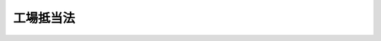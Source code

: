 .. _M38HO054:

==========
工場抵当法
==========

.. raw:: html
    
    
    <b>工場抵当法<br>
    （明治三十八年三月十三日法律第五十四号）</b><br><br><div align="right">最終改正：平成二二年一二月三日法律第六五号</div><br><p>
    </p><div class="item"><b><a name="1000000000000000000000000000000000000000000000000100000000000000000000000000000">第一条</a>
    </b>
    <a name="1000000000000000000000000000000000000000000000000100000000001000000000000000000"></a>
    　本法ニ於テ工場ト称スルハ営業ノ為物品ノ製造若ハ加工又ハ印刷若ハ撮影ノ目的ニ使用スル場所ヲ謂フ
    </div>
    <div class="item"><b><a name="1000000000000000000000000000000000000000000000000100000000002000000000000000000">○２</a>
    </b>
    営業ノ為電気若ハ瓦斯ノ供給又ハ電気通信役務ノ提供ノ目的ニ使用スル場所ハ之ヲ工場ト看做ス営業ノ為<a href="/cgi-bin/idxrefer.cgi?H_FILE=%8f%ba%93%f1%8c%dc%96%40%88%ea%8e%4f%93%f1&amp;REF_NAME=%95%fa%91%97%96%40&amp;ANCHOR_F=&amp;ANCHOR_T=" target="inyo">放送法</a>
    （昭和二十五年法律第百三十二号）ニ謂フ基幹放送又ハ一般放送（有線電気通信設備ヲ用ヒテテレビジョン放送ヲ行フモノニ限ル）ノ目的ニ使用スル場所亦同ジ
    </div>
    
    <p>
    </p><div class="item"><b><a name="1000000000000000000000000000000000000000000000000200000000000000000000000000000">第二条</a>
    </b>
    <a name="1000000000000000000000000000000000000000000000000200000000001000000000000000000"></a>
    　工場ノ所有者カ工場ニ属スル土地ノ上ニ設定シタル抵当権ハ建物ヲ除クノ外其ノ土地ニ附加シテ之ト一体ヲ成シタル物及其ノ土地ニ備附ケタル機械、器具其ノ他工場ノ用ニ供スル物ニ及フ但シ設定行為ニ別段ノ定アルトキ及民法第四百二十四条ノ規定ニ依リ債権者カ債務者ノ行為ヲ取消スコトヲ得ル場合ハ此ノ限ニ在ラス
    </div>
    <div class="item"><b><a name="1000000000000000000000000000000000000000000000000200000000002000000000000000000">○２</a>
    </b>
    前項ノ規定ハ工場ノ所有者カ工場ニ属スル建物ノ上ニ設定シタル抵当権ニ之ヲ準用ス
    </div>
    
    <p>
    </p><div class="item"><b><a name="1000000000000000000000000000000000000000000000000300000000000000000000000000000">第三条</a>
    </b>
    <a name="1000000000000000000000000000000000000000000000000300000000001000000000000000000"></a>
    　工場ノ所有者カ工場ニ属スル土地又ハ建物ニ付抵当権ヲ設定スル場合ニ於テハ<a href="/cgi-bin/idxrefer.cgi?H_FILE=%95%bd%88%ea%98%5a%96%40%88%ea%93%f1%8e%4f&amp;REF_NAME=%95%73%93%ae%8e%59%93%6f%8b%4c%96%40&amp;ANCHOR_F=&amp;ANCHOR_T=" target="inyo">不動産登記法</a>
    （平成十六年法律第百二十三号）<a href="/cgi-bin/idxrefer.cgi?H_FILE=%95%bd%88%ea%98%5a%96%40%88%ea%93%f1%8e%4f&amp;REF_NAME=%91%e6%8c%dc%8f%5c%8b%e3%8f%f0&amp;ANCHOR_F=1000000000000000000000000000000000000000000000005900000000000000000000000000000&amp;ANCHOR_T=1000000000000000000000000000000000000000000000005900000000000000000000000000000#1000000000000000000000000000000000000000000000005900000000000000000000000000000" target="inyo">第五十九条</a>
    各号、第八十三条第一項各号並ニ第八十八条第一項各号及第二項各号ニ掲ゲタル事項ノ外其ノ土地又ハ建物ニ備付ケタル機械、器具其ノ他工場ノ用ニ供スル物ニシテ前条ノ規定ニ依リ抵当権ノ目的タルモノヲ抵当権ノ登記ノ登記事項トス
    </div>
    <div class="item"><b><a name="1000000000000000000000000000000000000000000000000300000000002000000000000000000">○２</a>
    </b>
    登記官ハ前項ニ規定スル登記事項ヲ明カニスル為法務省令ノ定ムルトコロニ依リ之ヲ記録シタル目録ヲ作成スルコトヲ得
    </div>
    <div class="item"><b><a name="1000000000000000000000000000000000000000000000000300000000003000000000000000000">○３</a>
    </b>
    第一項ノ抵当権ヲ設定スル登記ヲ申請スル場合ニ於テハ其ノ申請情報ト併セテ前項ノ目録ニ記録スベキ情報ヲ提供スベシ
    </div>
    <div class="item"><b><a name="1000000000000000000000000000000000000000000000000300000000004000000000000000000">○４</a>
    </b>
    第三十八条乃至第四十二条ノ規定ハ第二項ノ目録ニ之ヲ準用ス 
    </div>
    
    <p>
    </p><div class="item"><b><a name="1000000000000000000000000000000000000000000000000400000000000000000000000000000">第四条</a>
    </b>
    <a name="1000000000000000000000000000000000000000000000000400000000001000000000000000000"></a>
    　第二条第一項但書ニ掲ケタル別段ノ定アルトキハ之ヲ抵当権ノ登記ノ登記事項トス
    </div>
    <div class="item"><b><a name="1000000000000000000000000000000000000000000000000400000000002000000000000000000">○２</a>
    </b>
    抵当権設定ノ登記ノ申請ニ於テハ法務省令ヲ以テ定ムル事項ノ外前項ノ別段ノ定ヲ申請情報ノ内容トス
    </div>
    
    <p>
    </p><div class="item"><b><a name="1000000000000000000000000000000000000000000000000500000000000000000000000000000">第五条</a>
    </b>
    <a name="1000000000000000000000000000000000000000000000000500000000001000000000000000000"></a>
    　抵当権ハ第二条ノ規定ニ依リテ其ノ目的タル物カ第三取得者ニ引渡サレタル後ト雖其ノ物ニ付之ヲ行フコトヲ得
    </div>
    <div class="item"><b><a name="1000000000000000000000000000000000000000000000000500000000002000000000000000000">○２</a>
    </b>
    前項ノ規定ハ民法第百九十二条乃至第百九十四条ノ適用ヲ妨ケス
    </div>
    
    <p>
    </p><div class="item"><b><a name="1000000000000000000000000000000000000000000000000600000000000000000000000000000">第六条</a>
    </b>
    <a name="1000000000000000000000000000000000000000000000000600000000001000000000000000000"></a>
    　工場ノ所有者カ抵当権者ノ同意ヲ得テ土地又ハ建物ニ附加シテ之ト一体ヲ成シタル物ヲ土地又ハ建物ト分離シタルトキハ抵当権ハ其ノ物ニ付消滅ス
    </div>
    <div class="item"><b><a name="1000000000000000000000000000000000000000000000000600000000002000000000000000000">○２</a>
    </b>
    工場ノ所有者カ抵当権者ノ同意ヲ得テ土地又ハ建物ニ備附ケタル機械、器具其ノ他ノ物ノ備附ヲ止メタルトキハ抵当権ハ其ノ物ニ付消滅ス
    </div>
    <div class="item"><b><a name="1000000000000000000000000000000000000000000000000600000000003000000000000000000">○３</a>
    </b>
    工場ノ所有者カ抵当権者ノ為差押、仮差押又ハ仮処分アル前ニ於テ正当ナル事由ニ因リ前二項ノ同意ヲ求メタルトキハ抵当権者ハ其ノ同意ヲ拒ムコトヲ得ス
    </div>
    
    <p>
    </p><div class="item"><b><a name="1000000000000000000000000000000000000000000000000700000000000000000000000000000">第七条</a>
    </b>
    <a name="1000000000000000000000000000000000000000000000000700000000001000000000000000000"></a>
    　抵当権ノ目的タル土地又ハ建物ノ差押、仮差押又ハ仮処分ハ第二条ノ規定ニ依リテ抵当権ノ目的タル物ニ及フ
    </div>
    <div class="item"><b><a name="1000000000000000000000000000000000000000000000000700000000002000000000000000000">○２</a>
    </b>
    第二条ノ規定ニ依リテ抵当権ノ目的タル物ハ土地又ハ建物ト共ニスルニ非サレハ差押、仮差押又ハ仮処分ノ目的ト為スコトヲ得ス
    </div>
    
    <p>
    </p><div class="item"><b><a name="1000000000000000000000000000000000000000000000000800000000000000000000000000000">第八条</a>
    </b>
    <a name="1000000000000000000000000000000000000000000000000800000000001000000000000000000"></a>
    　工場ノ所有者ハ抵当権ノ目的ト為ス為一箇又ハ数箇ノ工場ニ付工場財団ヲ設クルコトヲ得数箇ノ工場カ各別ノ所有者ニ属スルトキ亦同シ
    </div>
    <div class="item"><b><a name="1000000000000000000000000000000000000000000000000800000000002000000000000000000">○２</a>
    </b>
    工場財団ニ属スルモノハ同時ニ他ノ財団ニ属スルコトヲ得ス
    </div>
    <div class="item"><b><a name="1000000000000000000000000000000000000000000000000800000000003000000000000000000">○３</a>
    </b>
    工場財団ハ抵当権ノ登記ガ全部抹消セラレタル後若ハ抵当権ガ第四十二条ノ二第二項ノ規定ニ依リ消滅シタル後六箇月内ニ新ナル抵当権ノ設定ノ登記ヲ受ケザルトキ又ハ第四十四条ノ二ノ規定ニ依ル登記ヲ為シタルトキハ消滅ス
    </div>
    
    <p>
    </p><div class="item"><b><a name="1000000000000000000000000000000000000000000000000900000000000000000000000000000">第九条</a>
    </b>
    <a name="1000000000000000000000000000000000000000000000000900000000001000000000000000000"></a>
    　工場財団ノ設定ハ工場財団登記簿ニ所有権保存ノ登記ヲ為スニ依リテ之ヲ為ス
    </div>
    
    <p>
    </p><div class="item"><b><a name="1000000000000000000000000000000000000000000000001000000000000000000000000000000">第十条</a>
    </b>
    <a name="1000000000000000000000000000000000000000000000001000000000001000000000000000000"></a>
    　工場財団ノ所有権保存ノ登記ハ其ノ登記後六箇月内ニ抵当権設定ノ登記ヲ受ケサルトキハ其ノ効力ヲ失フ
    </div>
    
    <p>
    </p><div class="item"><b><a name="1000000000000000000000000000000000000000000000001100000000000000000000000000000">第十一条</a>
    </b>
    <a name="1000000000000000000000000000000000000000000000001100000000001000000000000000000"></a>
    　工場財団ハ左ニ掲クルモノノ全部又ハ一部ヲ以テ之ヲ組成スルコトヲ得
    <div class="number"><b><a name="1000000000000000000000000000000000000000000000001100000000001000000001000000000">一</a>
    </b>
    　工場ニ属スル土地及工作物
    </div>
    <div class="number"><b><a name="1000000000000000000000000000000000000000000000001100000000001000000002000000000">二</a>
    </b>
    　機械、器具、電柱、電線、配置諸管、軌条其ノ他ノ附属物
    </div>
    <div class="number"><b><a name="1000000000000000000000000000000000000000000000001100000000001000000003000000000">三</a>
    </b>
    　地上権
    </div>
    <div class="number"><b><a name="1000000000000000000000000000000000000000000000001100000000001000000004000000000">四</a>
    </b>
    　賃貸人ノ承諾アルトキハ物ノ賃借権
    </div>
    <div class="number"><b><a name="1000000000000000000000000000000000000000000000001100000000001000000005000000000">五</a>
    </b>
    　工業所有権
    </div>
    <div class="number"><b><a name="1000000000000000000000000000000000000000000000001100000000001000000006000000000">六</a>
    </b>
    　ダム使用権
    </div>
    </div>
    
    <p>
    </p><div class="item"><b><a name="1000000000000000000000000000000000000000000000001200000000000000000000000000000">第十二条</a>
    </b>
    <a name="1000000000000000000000000000000000000000000000001200000000001000000000000000000"></a>
    　工場ニ属スル土地又ハ建物ニシテ所有権ノ登記ナキモノアルトキハ工場財団ヲ設クル前其ノ所有権保存ノ登記ヲ受クヘシ
    </div>
    
    <p>
    </p><div class="item"><b><a name="1000000000000000000000000000000000000000000000001300000000000000000000000000000">第十三条</a>
    </b>
    <a name="1000000000000000000000000000000000000000000000001300000000001000000000000000000"></a>
    　他人ノ権利ノ目的タルモノ又ハ差押、仮差押若ハ仮処分ノ目的タルモノハ工場財団ニ属セシムルコトヲ得ス
    </div>
    <div class="item"><b><a name="1000000000000000000000000000000000000000000000001300000000002000000000000000000">○２</a>
    </b>
    工場財団ニ属スルモノハ之ヲ譲渡シ又ハ所有権以外ノ権利、差押、仮差押若ハ仮処分ノ目的ト為スコトヲ得ス但シ抵当権者ノ同意ヲ得テ賃貸ヲ為スハ此ノ限ニ在ラス
    </div>
    
    <p>
    </p><div class="item"><b><a name="1000000000000000000000000000000000000000000000001300200000000000000000000000000">第十三条ノ二</a>
    </b>
    <a name="1000000000000000000000000000000000000000000000001300200000001000000000000000000"></a>
    　<a href="/cgi-bin/idxrefer.cgi?H_FILE=%8f%ba%93%f1%98%5a%96%40%88%ea%94%aa%8c%dc&amp;REF_NAME=%93%b9%98%48%89%5e%91%97%8e%d4%97%bc%96%40&amp;ANCHOR_F=&amp;ANCHOR_T=" target="inyo">道路運送車両法</a>
    （昭和二十六年法律第百八十五号）ニ依ル自動車ニシテ軽自動車、小型特殊自動車及二輪ノ小型自動車以外ノモノ（以下自動車ト称ス）又ハ<a href="/cgi-bin/idxrefer.cgi?H_FILE=%95%bd%88%ea%8e%4f%96%40%88%ea%81%5a%93%f1&amp;REF_NAME=%8f%ac%8c%5e%91%44%94%95%82%cc%93%6f%98%5e%93%99%82%c9%8a%d6%82%b7%82%e9%96%40%97%a5&amp;ANCHOR_F=&amp;ANCHOR_T=" target="inyo">小型船舶の登録等に関する法律</a>
    （平成十三年法律第百二号以下小型船舶登録法ト称ス）ニ依ル小型船舶（以下小型船舶ト称ス）ハ<a href="/cgi-bin/idxrefer.cgi?H_FILE=%8f%ba%93%f1%98%5a%96%40%88%ea%94%aa%8c%dc&amp;REF_NAME=%93%b9%98%48%89%5e%91%97%8e%d4%97%bc%96%40&amp;ANCHOR_F=&amp;ANCHOR_T=" target="inyo">道路運送車両法</a>
    又ハ小型船舶登録法ニ依リ登録ヲ受クルニ非ザレバ工場財団ニ属セシムルコトヲ得ズ
    </div>
    
    <p>
    </p><div class="item"><b><a name="1000000000000000000000000000000000000000000000001400000000000000000000000000000">第十四条</a>
    </b>
    <a name="1000000000000000000000000000000000000000000000001400000000001000000000000000000"></a>
    　工場財団ハ之ヲ一箇ノ不動産ト看做ス
    </div>
    <div class="item"><b><a name="1000000000000000000000000000000000000000000000001400000000002000000000000000000">○２</a>
    </b>
    工場財団ハ所有権及抵当権以外ノ権利ノ目的タルコトヲ得ス但シ抵当権者ノ同意ヲ得テ之ヲ賃貸スルハ此ノ限ニ在ラス
    </div>
    
    <p>
    </p><div class="item"><b><a name="1000000000000000000000000000000000000000000000001500000000000000000000000000000">第十五条</a>
    </b>
    <a name="1000000000000000000000000000000000000000000000001500000000001000000000000000000"></a>
    　工場ノ所有者カ抵当権者ノ同意ヲ得テ工場財団ニ属スルモノヲ財団ヨリ分離シタルトキハ抵当権ハ其ノモノニ付消滅ス
    </div>
    <div class="item"><b><a name="1000000000000000000000000000000000000000000000001500000000002000000000000000000">○２</a>
    </b>
    第六条第三項ノ規定ハ前項ノ場合ニ之ヲ準用ス
    </div>
    
    <p>
    </p><div class="item"><b><a name="1000000000000000000000000000000000000000000000001600000000000000000000000000000">第十六条</a>
    </b>
    <a name="1000000000000000000000000000000000000000000000001600000000001000000000000000000"></a>
    　第二条、<a href="/cgi-bin/idxrefer.cgi?H_FILE=%96%be%93%f1%8b%e3%96%40%94%aa%8b%e3&amp;REF_NAME=%96%af%96%40%91%e6%8e%4f%95%53%8e%b5%8f%5c%88%ea%8f%f0&amp;ANCHOR_F=1000000000000000000000000000000000000000000000037100000000000000000000000000000&amp;ANCHOR_T=1000000000000000000000000000000000000000000000037100000000000000000000000000000#1000000000000000000000000000000000000000000000037100000000000000000000000000000" target="inyo">民法第三百七十一条</a>
    、第三百八十八条及第三百八十九条ノ規定ハ土地又ハ建物カ抵当権ノ目的タル工場財団ニ属スル場合ニ之ヲ準用ス
    </div>
    <div class="item"><b><a name="1000000000000000000000000000000000000000000000001600000000002000000000000000000">○２</a>
    </b>
    <a href="/cgi-bin/idxrefer.cgi?H_FILE=%96%be%93%f1%8b%e3%96%40%94%aa%8b%e3&amp;REF_NAME=%96%af%96%40%91%e6%93%f1%95%53%94%aa%8f%5c%88%ea%8f%f0&amp;ANCHOR_F=1000000000000000000000000000000000000000000000028100000000000000000000000000000&amp;ANCHOR_T=1000000000000000000000000000000000000000000000028100000000000000000000000000000#1000000000000000000000000000000000000000000000028100000000000000000000000000000" target="inyo">民法第二百八十一条</a>
    ノ規定ハ要役地カ抵当権ノ目的タル工場財団ニ属スル場合ニ之ヲ準用ス
    </div>
    <div class="item"><b><a name="1000000000000000000000000000000000000000000000001600000000003000000000000000000">○３</a>
    </b>
    民法第三百九十八条ノ規定ハ地上権カ抵当権ノ目的タル工場財団ニ属スル場合ニ之ヲ準用ス
    </div>
    
    <p>
    </p><div class="item"><b><a name="1000000000000000000000000000000000000000000000001700000000000000000000000000000">第十七条</a>
    </b>
    <a name="1000000000000000000000000000000000000000000000001700000000001000000000000000000"></a>
    　工場財団ノ登記ニ付テハ工場所在地ノ法務局若ハ地方法務局若ハ此等ノ支局又ハ此等ノ出張所カ管轄登記所トシテ之ヲ掌ル
    </div>
    <div class="item"><b><a name="1000000000000000000000000000000000000000000000001700000000002000000000000000000">○２</a>
    </b>
    工場ガ数箇ノ登記所ノ管轄地ニ跨ガリ又ハ工場財団ヲ組成スル数箇ノ工場ガ数箇ノ登記所ノ管轄地内ニ在ルトキハ申請ニ因リ法務省令ノ定ムルトコロニ依リ法務大臣又ハ法務局若ハ地方法務局ノ長ニ於テ管轄登記所ヲ指定ス
    </div>
    <div class="item"><b><a name="1000000000000000000000000000000000000000000000001700000000003000000000000000000">○３</a>
    </b>
    前項ノ規定ハ合併セントスル工場財団ガ数個ノ登記所ノ管轄ニ属スル場合ニ之ヲ準用ス但シ合併セントスル数個ノ工場財団ノ内既登記ノ抵当権ノ目的タルモノアルトキハ其ノ工場財団ノ登記ヲ管轄スル登記所ヲ以テ管轄登記所トス
    </div>
    
    <p>
    </p><div class="item"><b><a name="1000000000000000000000000000000000000000000000001800000000000000000000000000000">第十八条</a>
    </b>
    <a name="1000000000000000000000000000000000000000000000001800000000001000000000000000000"></a>
    　各登記所ニ工場財団登記簿ヲ備フ
    </div>
    
    <p>
    </p><div class="item"><b><a name="1000000000000000000000000000000000000000000000001900000000000000000000000000000">第十九条</a>
    </b>
    <a name="1000000000000000000000000000000000000000000000001900000000001000000000000000000"></a>
    　工場財団登記簿ハ一個ノ工場財団ニ付一登記記録ヲ備フ
    </div>
    
    <p>
    </p><div class="item"><b><a name="1000000000000000000000000000000000000000000000002000000000000000000000000000000">第二十条</a>
    </b>
    <a name="1000000000000000000000000000000000000000000000002000000000001000000000000000000"></a>
    　工場財団登記簿ハ其ノ一登記記録ヲ表題部及権利部ニ分ツ
    </div>
    <div class="item"><b><a name="1000000000000000000000000000000000000000000000002000000000002000000000000000000">○２</a>
    </b>
    表題部ニハ工場財団ノ表示ニ関スル事項ヲ記録ス
    </div>
    <div class="item"><b><a name="1000000000000000000000000000000000000000000000002000000000003000000000000000000">○３</a>
    </b>
    権利部ニハ所有権及抵当権ニ関スル事項ヲ記録ス
    </div>
    
    <p>
    </p><div class="item"><b><a name="1000000000000000000000000000000000000000000000002100000000000000000000000000000">第二十一条</a>
    </b>
    <a name="1000000000000000000000000000000000000000000000002100000000001000000000000000000"></a>
    　工場財団ノ表題部ノ登記事項ハ左ノ事項トス
    <div class="number"><b><a name="1000000000000000000000000000000000000000000000002100000000001000000001000000000">一</a>
    </b>
    　工場ノ名称及位置
    </div>
    <div class="number"><b><a name="1000000000000000000000000000000000000000000000002100000000001000000002000000000">二</a>
    </b>
    　主タル営業所
    </div>
    <div class="number"><b><a name="1000000000000000000000000000000000000000000000002100000000001000000003000000000">三</a>
    </b>
    　営業ノ種類
    </div>
    <div class="number"><b><a name="1000000000000000000000000000000000000000000000002100000000001000000004000000000">四</a>
    </b>
    　工場財団ヲ組成スルモノ
    </div>
    </div>
    <div class="item"><b><a name="1000000000000000000000000000000000000000000000002100000000002000000000000000000">○２</a>
    </b>
    登記官ハ前項第四号ニ掲ゲタル事項ヲ明カニスル為法務省令ノ定ムルトコロニ依リ之ヲ記録シタル工場財団目録ヲ作成スルコトヲ得
    </div>
    <div class="item"><b><a name="1000000000000000000000000000000000000000000000002100000000003000000000000000000">○３</a>
    </b>
    登記ノ申請ニ於テハ法務省令ヲ以テ定ムル事項ノ外第一項第一号乃至第三号ニ掲ゲタル事項ヲ申請情報ノ内容トス
    </div>
    
    <p>
    </p><div class="item"><b><a name="1000000000000000000000000000000000000000000000002200000000000000000000000000000">第二十二条</a>
    </b>
    <a name="1000000000000000000000000000000000000000000000002200000000001000000000000000000"></a>
    　工場財団ニ付所有権保存ノ登記ヲ申請スル場合ニ於テハ法務省令ヲ以テ定ムル情報ノ外其ノ申請情報ト併セテ工場財団目録ニ記録スベキ情報ヲ提供スベシ
    </div>
    
    <p>
    </p><div class="item"><b><a name="1000000000000000000000000000000000000000000000002300000000000000000000000000000">第二十三条</a>
    </b>
    <a name="1000000000000000000000000000000000000000000000002300000000001000000000000000000"></a>
    　所有権保存ノ登記ノ申請アリタルトキハ其ノ財団ニ属スヘキモノニシテ登記アルモノニ付テハ登記官ハ職権ヲ以テ其ノ登記記録中権利部ニ工場財団ニ属スヘキモノトシテ其ノ財団ニ付所有権保存ノ登記ノ申請アリタル旨、申請ノ受付ノ年月日及受付番号ヲ記録スベシ
    </div>
    <div class="item"><b><a name="1000000000000000000000000000000000000000000000002300000000002000000000000000000">○２</a>
    </b>
    前項ニ掲ケタルモノカ他ノ登記所ノ管轄ニ属スルトキハ前項ノ規定ニ依リ記録スベキ事項ヲ遅滞ナク管轄登記所ニ通知スヘシ
    </div>
    <div class="item"><b><a name="1000000000000000000000000000000000000000000000002300000000003000000000000000000">○３</a>
    </b>
    前項ノ通知ヲ受ケタル登記所ハ第一項ノ手続ヲ為シ其ノ登記事項証明書ヲ通知ヲ為シタル登記所ニ送付スヘシ但シ其ノ登記事項証明書ニハ抹消ニ係ル事項ヲ記載スルコトヲ要セス
    </div>
    <div class="item"><b><a name="1000000000000000000000000000000000000000000000002300000000004000000000000000000">○４</a>
    </b>
    前三項ノ規定ハ工業所有権、自動車、小型船舶又ハダム使用権カ工場財団ニ属スヘキ場合ニ之ヲ準用ス但シ通知ハ之ヲ特許庁又ハ国土交通大臣（小型船舶登録法第二十一条第一項ニ規定スル登録測度事務ヲ小型船舶検査機構ガ行フ場合ニ於テハ小型船舶ニ関シ小型船舶検査機構以下同ジ）ニ為スヘシ
    </div>
    
    <p>
    </p><div class="item"><b><a name="1000000000000000000000000000000000000000000000002400000000000000000000000000000">第二十四条</a>
    </b>
    <a name="1000000000000000000000000000000000000000000000002400000000001000000000000000000"></a>
    　前条ノ場合ニ於テ登記官ハ官報ヲ以テ工場財団ニ属スヘキ動産ニ付権利ヲ有スル者又ハ差押、仮差押若ハ仮処分ノ債権者ハ一定ノ期間内ニ其ノ権利ヲ申出ツヘキ旨ヲ公告スヘシ但シ其ノ期間ハ一箇月以上三箇月以下トス
    </div>
    <div class="item"><b><a name="1000000000000000000000000000000000000000000000002400000000002000000000000000000">○２</a>
    </b>
    前項ノ公告ハ所有権保存ノ登記ノ申請カ期間ノ満了前ニ却下セラレタルトキハ遅滞ナク之ヲ取消スヘシ
    </div>
    
    <p>
    </p><div class="item"><b><a name="1000000000000000000000000000000000000000000000002500000000000000000000000000000">第二十五条</a>
    </b>
    <a name="1000000000000000000000000000000000000000000000002500000000001000000000000000000"></a>
    　前条第一項ノ期間内ニ権利ノ申出ナキトキハ其ノ権利ハ存在セサルモノト看做シ差押、仮差押又ハ仮処分ハ其ノ効力ヲ失フ但シ所有権保存ノ登記ノ申請カ却下セラレタルトキ又ハ其ノ登記カ効力ヲ失ヒタルトキハ此ノ限ニ在ラス
    </div>
    
    <p>
    </p><div class="item"><b><a name="1000000000000000000000000000000000000000000000002600000000000000000000000000000">第二十六条</a>
    </b>
    <a name="1000000000000000000000000000000000000000000000002600000000001000000000000000000"></a>
    　第二十四条第一項ノ期間内ニ権利ノ申出アリタルトキハ遅滞ナク其ノ旨ヲ所有権保存ノ登記ノ申請人ニ通知スヘシ
    </div>
    
    <p>
    </p><div class="item"><b><a name="1000000000000000000000000000000000000000000000002600200000000000000000000000000">第二十六条ノ二</a>
    </b>
    <a name="1000000000000000000000000000000000000000000000002600200000001000000000000000000"></a>
    　前三条ノ規定ハ登記又ハ登録アル動産ニ付テハ之ヲ適用セズ
    </div>
    
    <p>
    </p><div class="item"><b><a name="1000000000000000000000000000000000000000000000002700000000000000000000000000000">第二十七条</a>
    </b>
    <a name="1000000000000000000000000000000000000000000000002700000000001000000000000000000"></a>
    　所有権保存ノ登記ノ申請ハ<a href="/cgi-bin/idxrefer.cgi?H_FILE=%95%bd%88%ea%98%5a%96%40%88%ea%93%f1%8e%4f&amp;REF_NAME=%95%73%93%ae%8e%59%93%6f%8b%4c%96%40%91%e6%93%f1%8f%5c%8c%dc%8f%f0&amp;ANCHOR_F=1000000000000000000000000000000000000000000000002500000000000000000000000000000&amp;ANCHOR_T=1000000000000000000000000000000000000000000000002500000000000000000000000000000#1000000000000000000000000000000000000000000000002500000000000000000000000000000" target="inyo">不動産登記法第二十五条</a>
    ニ掲ケタル場合ノ外左ノ場合ニ於テ之ヲ却下スヘシ
    <div class="number"><b><a name="1000000000000000000000000000000000000000000000002700000000001000000001000000000">一</a>
    </b>
    　登記簿若ハ登記事項証明書又ハ登録ニ関スル原簿ノ謄本（<a href="/cgi-bin/idxrefer.cgi?H_FILE=%8f%ba%93%f1%98%5a%96%40%88%ea%94%aa%8c%dc&amp;REF_NAME=%93%b9%98%48%89%5e%91%97%8e%d4%97%bc%96%40%91%e6%93%f1%8f%5c%93%f1%8f%f0%91%e6%88%ea%8d%80&amp;ANCHOR_F=1000000000000000000000000000000000000000000000002200000000001000000000000000000&amp;ANCHOR_T=1000000000000000000000000000000000000000000000002200000000001000000000000000000#1000000000000000000000000000000000000000000000002200000000001000000000000000000" target="inyo">道路運送車両法第二十二条第一項</a>
    ノ規定ニ依ル登録事項等証明書又ハ小型船舶登録法<a href="/cgi-bin/idxrefer.cgi?H_FILE=%8f%ba%93%f1%98%5a%96%40%88%ea%94%aa%8c%dc&amp;REF_NAME=%91%e6%8f%5c%8e%6c%8f%f0&amp;ANCHOR_F=1000000000000000000000000000000000000000000000001400000000000000000000000000000&amp;ANCHOR_T=1000000000000000000000000000000000000000000000001400000000000000000000000000000#1000000000000000000000000000000000000000000000001400000000000000000000000000000" target="inyo">第十四条</a>
    ノ規定ニ依ル原簿ニシテ磁気ディスクヲ以テ調製シタル部分ニ記録シタル事項ヲ証明シタル書面ヲ含ム以下同ジ）ニ依リ工場財団ニ属スヘキモノカ他人ノ権利ノ目的タルコト又ハ差押、仮差押若ハ仮処分ノ目的タルコト明白ナルトキ
    </div>
    <div class="number"><b><a name="1000000000000000000000000000000000000000000000002700000000001000000002000000000">二</a>
    </b>
    　工場財団目録ニ記録スベキ情報トシテ提供シタルモノカ登記簿若ハ登記事項証明書又ハ登録ニ関スル原簿ノ謄本ト抵触スルトキ
    </div>
    <div class="number"><b><a name="1000000000000000000000000000000000000000000000002700000000001000000003000000000">三</a>
    </b>
    　工場財団ニ属スヘキ動産ニ付権利ヲ有スル者又ハ差押、仮差押若ハ仮処分ノ債権者カ其ノ権利ヲ申出テタル場合ニ於テ遅クトモ第二十四条第一項ノ期間満了後一週間内ニ其ノ申出ノ取消アラサルトキ又ハ其ノ申出ノ理由ナキコトノ証明アラサルトキ
    </div>
    </div>
    
    <p>
    </p><div class="item"><b><a name="1000000000000000000000000000000000000000000000002800000000000000000000000000000">第二十八条</a>
    </b>
    <a name="1000000000000000000000000000000000000000000000002800000000001000000000000000000"></a>
    　登記官カ所有権保存ノ登記ノ申請ヲ却下シタルトキハ第二十三条第一項ノ規定ニ依リテ為シタル記録ヲ抹消スヘシ
    </div>
    <div class="item"><b><a name="1000000000000000000000000000000000000000000000002800000000002000000000000000000">○２</a>
    </b>
    他ノ登記所、特許庁又ハ国土交通大臣ニ所有権保存ノ登記ノ申請アリタル旨ヲ通知シタル場合ニ於テハ其ノ申請ヲ却下シタル旨ヲ遅滞ナク通知スヘシ
    </div>
    <div class="item"><b><a name="1000000000000000000000000000000000000000000000002800000000003000000000000000000">○３</a>
    </b>
    前項ノ通知ヲ受ケタル登記所、特許庁又ハ国土交通大臣ハ第二十三条第三項又ハ第四項ノ規定ニ依リテ為シタル記録又ハ記載ヲ抹消スヘシ
    </div>
    
    <p>
    </p><div class="item"><b><a name="1000000000000000000000000000000000000000000000002900000000000000000000000000000">第二十九条</a>
    </b>
    <a name="1000000000000000000000000000000000000000000000002900000000001000000000000000000"></a>
    　工場財団ニ属スヘキモノニシテ登記又ハ登録アルモノハ第二十三条ノ記録又ハ記載アリタル後ハ之ヲ譲渡シ又ハ所有権以外ノ権利ノ目的ト為スコトヲ得ス
    </div>
    
    <p>
    </p><div class="item"><b><a name="1000000000000000000000000000000000000000000000003000000000000000000000000000000">第三十条</a>
    </b>
    <a name="1000000000000000000000000000000000000000000000003000000000001000000000000000000"></a>
    　第二十三条ノ記録又ハ記載アリタル後差押ノ登記又ハ登録アリタル場合ニ於テハ所有権保存ノ登記ノ申請カ却下セラレサル間及其ノ登記カ効力ヲ失ハサル間ハ売却許可決定ヲ為スコトヲ得ス
    </div>
    
    <p>
    </p><div class="item"><b><a name="1000000000000000000000000000000000000000000000003100000000000000000000000000000">第三十一条</a>
    </b>
    <a name="1000000000000000000000000000000000000000000000003100000000001000000000000000000"></a>
    　第二十三条ノ記録又ハ記載アリタル後ニ為シタル差押、仮差押若ハ仮処分ノ登記若ハ登録又ハ先取特権ノ保存ノ登記ハ抵当権設定ノ登記アリタルトキハ其ノ効力ヲ失フ
    </div>
    
    <p>
    </p><div class="item"><b><a name="1000000000000000000000000000000000000000000000003200000000000000000000000000000">第三十二条</a>
    </b>
    <a name="1000000000000000000000000000000000000000000000003200000000001000000000000000000"></a>
    　前条ノ規定ニ依リ差押、仮差押又ハ仮処分ノ登記又ハ登録カ其ノ効力ヲ失ヒタルトキハ裁判所ハ利害関係人ノ申立ニ因リ差押、仮差押又ハ仮処分ノ命令ヲ取消スヘシ
    </div>
    
    <p>
    </p><div class="item"><b><a name="1000000000000000000000000000000000000000000000003300000000000000000000000000000">第三十三条</a>
    </b>
    <a name="1000000000000000000000000000000000000000000000003300000000001000000000000000000"></a>
    　工場財団ニ属スヘキ動産ハ第二十四条第一項ノ公告アリタル後ハ之ヲ譲渡シ又ハ所有権以外ノ権利ノ目的ト為スコトヲ得ス
    </div>
    <div class="item"><b><a name="1000000000000000000000000000000000000000000000003300000000002000000000000000000">○２</a>
    </b>
    第二十四条第一項ノ公告アリタル後差押アリタルトキハ第三十条ノ規定ヲ準用ス
    </div>
    <div class="item"><b><a name="1000000000000000000000000000000000000000000000003300000000003000000000000000000">○３</a>
    </b>
    第二十四条第一項ノ公告アリタル後差押、仮差押又ハ仮処分アリタル場合ニ於テ抵当権設定ノ登記アリタルトキハ差押、仮差押又ハ仮処分ハ其ノ効力ヲ失フ
    </div>
    
    <p>
    </p><div class="item"><b><a name="1000000000000000000000000000000000000000000000003400000000000000000000000000000">第三十四条</a>
    </b>
    <a name="10000000000000000000000%E3%80%80%E7%99%BB%E8%A8%98%E5%AE%98%E3%82%AB%E6%89%80%E6%9C%89%E6%A8%A9%E4%BF%9D%E5%AD%98%E3%83%8E%E7%99%BB%E8%A8%98%E3%83%B2%E7%82%BA%E3%82%B7%E3%82%BF%E3%83%AB%E3%83%88%E3%82%AD%E3%83%8F%E5%85%B6%E3%83%8E%E8%B2%A1%E5%9B%A3%E3%83%8B%E5%B1%9E%E3%82%B7%E3%82%BF%E3%83%AB%E3%83%A2%E3%83%8E%E3%83%8E%E7%99%BB%E8%A8%98%E8%A8%98%E9%8C%B2%E4%B8%AD%E6%A8%A9%E5%88%A9%E9%83%A8%E3%83%8B%E5%B7%A5%E5%A0%B4%E8%B2%A1%E5%9B%A3%E3%83%8B%E5%B1%9E%E3%82%B7%E3%82%BF%E3%83%AB%E6%97%A8%E3%83%B2%E8%A8%98%E9%8C%B2%E3%82%B9%E3%83%99%E3%82%B7%0A&lt;/DIV&gt;%0A&lt;DIV%20class=" item><b><a name="1000000000000000000000000000000000000000000000003400000000002000000000000000000">○２</a>
    </b>
    第二十三条第二項乃至第四項ノ規定ハ前項ノ場合ニ之ヲ準用ス但シ登記事項証明書又ハ登録ニ関スル原簿ノ謄本ノ送付ヲ要セス
    </a></div>
    
    <p>
    </p><div class="item"><b><a name="1000000000000000000000000000000000000000000000003500000000000000000000000000000">第三十五条</a>
    </b>
    <a name="1000000000000000000000000000000000000000000000003500000000001000000000000000000"></a>
    　削除
    </div>
    
    <p>
    </p><div class="item"><b><a name="1000000000000000000000000000000000000000000000003600000000000000000000000000000">第三十六条</a>
    </b>
    <a name="1000000000000000000000000000000000000000000000003600000000001000000000000000000"></a>
    　工場財団ノ抵当権設定ノ登記ノ申請ハ<a href="/cgi-bin/idxrefer.cgi?H_FILE=%95%bd%88%ea%98%5a%96%40%88%ea%93%f1%8e%4f&amp;REF_NAME=%95%73%93%ae%8e%59%93%6f%8b%4c%96%40%91%e6%93%f1%8f%5c%8c%dc%8f%f0&amp;ANCHOR_F=1000000000000000000000000000000000000000000000002500000000000000000000000000000&amp;ANCHOR_T=1000000000000000000000000000000000000000000000002500000000000000000000000000000#1000000000000000000000000000000000000000000000002500000000000000000000000000000" target="inyo">不動産登記法第二十五条</a>
    ニ掲ケタル場合ノ外<a href="/cgi-bin/idxrefer.cgi?H_FILE=%95%bd%88%ea%98%5a%96%40%88%ea%93%f1%8e%4f&amp;REF_NAME=%91%e6%8f%5c%8f%f0&amp;ANCHOR_F=1000000000000000000000000000000000000000000000001000000000000000000000000000000&amp;ANCHOR_T=1000000000000000000000000000000000000000000000001000000000000000000000000000000#1000000000000000000000000000000000000000000000001000000000000000000000000000000" target="inyo">第十条</a>
    ノ期間ヲ経過シタル場合ニ於テ之ヲ却下スヘシ
    </div>
    
    <p>
    </p><div class="item"><b><a name="1000000000000000000000000000000000000000000000003700000000000000000000000000000">第三十七条</a>
    </b>
    <a name="1000000000000000000000000000000000000000000000003700000000001000000000000000000"></a>
    　登記官カ抵当権設定ノ登記ヲ為シタルトキハ第三十一条ノ規定ニ依リ効力ヲ失ヒタル登記ヲ抹消スヘシ
    </div>
    <div class="item"><b><a name="1000000000000000000000000000000000000000000000003700000000002000000000000000000">○２</a>
    </b>
    第二十三条第二項乃至第四項ノ規定ハ前項ノ場合ニ之ヲ準用ス但シ登記事項証明書又ハ登録ニ関スル原簿ノ謄本ノ送付ヲ要セス
    </div>
    
    <p>
    </p><div class="item"><b><a name="1000000000000000000000000000000000000000000000003800000000000000000000000000000">第三十八条</a>
    </b>
    <a name="1000000000000000000000000000000000000000000000003800000000001000000000000000000"></a>
    　工場財団目録ニ掲ケタル事項ニ変更ヲ生シタルトキハ所有者ハ遅滞ナク工場財団目録ノ記録ノ変更ノ登記ヲ申請スヘシ
    </div>
    <div class="item"><b><a name="1000000000000000000000000000000000000000000000003800000000002000000000000000000">○２</a>
    </b>
    前項ノ登記ノ申請ヲスルニハ其ノ申請情報ト併セテ抵当権者ノ同意ヲ証スル情報又ハ之ニ代ルヘキ裁判ガアリタルコトヲ証スル情報ヲ提供スベシ
    </div>
    
    <p>
    </p><div class="item"><b><a name="1000000000000000000000000000000000000000000000003900000000000000000000000000000">第三十九条</a>
    </b>
    <a name="1000000000000000000000000000000000000000000000003900000000001000000000000000000"></a>
    　工場財団ニ属スルモノニ変更ヲ生シ又ハ新ニ他ノモノヲ財団ニ属セシメタルニ因リ変更ノ登記ヲ申請スルトキハ変更シタルモノ又ハ新ニ属シタルモノヲ工場財団目録ニ記録スル為ノ情報ヲ提供スベシ
    </div>
    
    <p>
    </p><div class="item"><b><a name="1000000000000000000000000000000000000000000000004000000000000000000000000000000">第四十条</a>
    </b>
    <a name="1000000000000000000000000000000000000000000000004000000000001000000000000000000"></a>
    　工場財団ニ属スルモノニ変更ヲ生シタルニ因リ変更ノ登記ノ申請アリタルトキハ前ノ目録ニ其ノモノニ変更ヲ生シタル旨、申請ノ受付ノ年月日及受付番号ヲ記録スベシ
    </div>
    
    <p>
    </p><div class="item"><b><a name="1000000000000000000000000000000000000000000000004100000000000000000000000000000">第四十一条</a>
    </b>
    <a name="1000000000000000000000000000000000000000000000004100000000001000000000000000000"></a>
    　新ニ他ノモノヲ財団ニ属セシメタルニ因リ変更ノ登記ノ申請アリタルトキハ前ノ目録ニ新ニ他ノモノヲ財団ニ属セシメタル旨、申請ノ受付ノ年月日及受付番号ヲ記録スベシ
    </div>
    
    <p>
    </p><div class="item"><b><a name="1000000000000000000000000000000000000000000000004200000000000000000000000000000">第四十二条</a>
    </b>
    <a name="1000000000000000000000000000000000000000000000004200000000001000000000000000000"></a>
    　工場財団ニ属シタルモノカ滅失シ又ハ財団ニ属セサルニ至リタルニ因リ変更ノ登記ノ申請アリタルトキハ目録ニ其ノ登記ノ目的タルモノカ滅失シ又ハ財団ニ属セサルニ至リタル旨、申請ノ受付ノ年月日及受付番号ヲ記録シ其ノモノノ表示ヲ抹消スル記号ヲ記録スベシ
    </div>
    
    <p>
    </p><div class="item"><b><a name="1000000000000000000000000000000000000000000000004200200000000000000000000000000">第四十二条ノ二</a>
    </b>
    <a name="1000000000000000000000000000000000000000000000004200200000001000000000000000000"></a>
    　工場ノ所有者ハ数箇ノ工場ニ付設定シタル一箇ノ工場財団ヲ分割シテ数箇ノ工場財団ト為スコトヲ得
    </div>
    <div class="item"><b><a name="1000000000000000000000000000000000000000000000004200200000002000000000000000000">○２</a>
    </b>
    抵当権ノ目的タル甲工場財団ヲ分割シテ其ノ一部ヲ乙工場財団ト為シタルトキハ其ノ抵当権ハ乙工場財団ニ付消滅ス
    </div>
    <div class="item"><b><a name="1000000000000000000000000000000000000000000000004200200000003000000000000000000">○３</a>
    </b>
    前項ノ場合ニ於ケル工場財団ノ分割ハ抵当権者ガ乙工場財団ニ付抵当権ノ消滅ヲ承諾スルニ非ザレバ之ヲ為スコトヲ得ズ
    </div>
    
    <p>
    </p><div class="item"><b><a name="1000000000000000000000000000000000000000000000004200300000000000000000000000000">第四十二条ノ三</a>
    </b>
    <a name="1000000000000000000000000000000000000000000000004200300000001000000000000000000"></a>
    　工場ノ所有者ハ数個ノ工場財団ヲ合併シテ一個ノ工場財団ト為スコトヲ得但シ合併セントスル工場財団ノ登記記録ニ所有権及抵当権ノ登記以外ノ登記アルトキ又ハ合併セントスル数個ノ工場財団ノ内二個以上ノ工場財団ニ付既登記ノ抵当権アルトキハ此ノ限ニ在ラズ
    </div>
    <div class="item"><b><a name="1000000000000000000000000000000000000000000000004200300000002000000000000000000">○２</a>
    </b>
    工場財団ヲ合併シタルトキハ抵当権ハ合併後ノ工場財団ノ全部ニ及ブ
    </div>
    
    <p>
    </p><div class="item"><b><a name="1000000000000000000000000000000000000000000000004200400000000000000000000000000">第四十二条ノ四</a>
    </b>
    <a name="1000000000000000000000000000000000000000000000004200400000001000000000000000000"></a>
    　工場財団ノ分割又ハ合併ハ其ノ登記ヲ為スニ依リテ之ヲ為ス
    </div>
    
    <p>
    </p><div class="item"><b><a name="1000000000000000000000000000000000000000000000004200500000000000000000000000000">第四十二条ノ五</a>
    </b>
    <a name="1000000000000000000000000000000000000000000000004200500000001000000000000000000"></a>
    　前条ノ登記ヲ申請スル場合ニ於テハ工場財団ノ分割又ハ合併ヲ申請情報ノ内容トシ仍ホ既登記ノ抵当権ノ目的タル工場財団ノ分割ノ登記ヲ申請スル場合ニ於テハ分割後抵当権ノ消滅スル工場財団ヲ表示シ且其ノ申請情報ト併セテ第四十二条ノ二第三項ノ規定ニ依ル抵当権者ノ承諾アリタルコトヲ証スル情報ヲ提供スベシ
    </div>
    
    <p>
    </p><div class="item"><b><a name="1000000000000000000000000000000000000000000000004200600000000000000000000000000">第四十二条ノ六</a>
    </b>
    <a name="1000000000000000000000000000000000000000000000004200600000001000000000000000000"></a>
    　甲工場財団ヲ分割シテ其ノ一部ヲ乙工場財団ト為ス場合ニ於テ分割ノ登記ヲ為ストキハ登記記録中表題部ニ分割ニ因リテ甲工場財団ノ登記記録ヨリ移シタル旨ヲ記録スベシ
    </div>
    <div class="item"><b><a name="1000000000000000000000000000000000000000000000004200600000002000000000000000000">○２</a>
    </b>
    前項ノ場合ニ於テハ甲工場財団ノ目録中乙工場財団ニ属スベキ工場ノ目録ヲ分離シテ之ヲ乙工場財団ノ目録ト為スベシ
    </div>
    <div class="item"><b><a name="1000000000000000000000000000000000000000000000004200600000003000000000000000000">○３</a>
    </b>
    前二項ノ手続ヲ為シタルトキハ甲工場財団ノ登記記録中表題部ニ残余工場ノ表示ヲ為シ分割ニ因リテ他ノ工場ヲ乙工場財団ノ登記記録ニ移シタル旨ヲ記録シ前ノ表示ヲ抹消スル記号ヲ記録スベシ
    </div>
    <div class="item"><b><a name="1000000000000000000000000000000000000000000000004200600000004000000000000000000">○４</a>
    </b>
    第一項ノ場合ニ於テハ乙工場財団ノ登記記録中権利部ニ甲工場財団ノ登記記録ヨリ所有権ニ関スル登記ヲ転写シ申請ノ受付ノ年月日及受付番号ヲ記録シ登記官ヲ明カナラシムル措置ヲ為スベシ
    </div>
    
    <p>
    </p><div class="item"><b><a name="1000000000000000000000000000000000000000000000004200700000000000000000000000000">第四十二条ノ七</a>
    </b>
    <a name="1000000000000000000000000000000000000000000000004200700000001000000000000000000"></a>
    　甲工場財団ト乙工場財団トヲ合併スル場合ニ於テ合併ノ登記ヲ為ストキハ甲工場財団（合併セントスル工場財団ノ内既登記ノ抵当権ノ目的タルモノアルトキハ其ノ工場財団）ノ登記記録中表題部ニ合併ニ因リテ乙工場財団ノ登記記録ヨリ移シタル旨ヲ記録シ前ノ表示ヲ抹消スル記号ヲ記録スベシ
    </div>
    <div class="item"><b><a name="1000000000000000000000000000000000000000000000004200700000002000000000000000000">○２</a>
    </b>
    前項ノ場合ニ於テハ甲工場財団ノ目録及乙工場財団ノ目録ヲ合併後ノ工場財団ノ目録ト為スベシ
    </div>
    <div class="item"><b><a name="1000000000000000000000000000000000000000000000004200700000003000000000000000000">○３</a>
    </b>
    乙工場財団ノ登記記録中表題部ニハ合併ニ因リテ甲工場財団ノ登記記録ニ移シタル旨ヲ記録シ乙工場財団ノ表示ヲ抹消スル記号ヲ記録スベシ
    </div>
    <div class="item"><b><a name="1000000000000000000000000000000000000000000000004200700000004000000000000000000">○４</a>
    </b>
    甲工場財団ノ登記記録中権利部ニ乙工場財団ノ登記記録ヨリ所有権ニ関スル登記ヲ移シ其ノ登記ガ乙工場財団タリシ部分ノミニ関スル旨、申請ノ受付ノ年月日及受付番号ヲ記録シ登記官ヲ明カナラシムル措置ヲ為スベシ
    </div>
    
    <p>
    </p><div class="item"><b><a name="1000000000000000000000000000000000000000000000004300000000000000000000000000000">第四十三条</a>
    </b>
    <a name="1000000000000000000000000000000000000000000000004300000000001000000000000000000"></a>
    　第二十三条乃至第三十四条及第三十七条ノ規定ハ新ニ他ノモノヲ財団ニ属セシメタルニ因リ変更ノ登記ノ申請アリタル場合ニ之ヲ準用ス
    </div>
    
    <p>
    </p><div class="item"><b><a name="1000000000000000000000000000000000000000000000004400000000000000000000000000000">第四十四条</a>
    </b>
    <a name="1000000000000000000000000000000000000000000000004400000000001000000000000000000"></a>
    　工場財団ニ属シタルモノニシテ登記アルモノカ滅失シ又ハ財団ニ属セサルニ至リタルニ因リ変更ノ登記ノ申請アリタルトキハ其ノモノノ登記記録中権利部ニ其ノ旨ヲ記録シ第二十三条及第三十四条ノ記録ヲ抹消スヘシ
    </div>
    <div class="item"><b><a name="1000000000000000000000000000000000000000000000004400000000002000000000000000000">○２</a>
    </b>
    前項ニ掲ケタルモノカ他ノ登記所ノ管轄ニ属スルトキハ其ノモノカ滅失シ又ハ財団ニ属セサルニ至リタル旨ヲ遅滞ナク管轄登記所ニ通知スヘシ
    </div>
    <div class="item"><b><a name="1000000000000000000000000000000000000000000000004400000000003000000000000000000">○３</a>
    </b>
    前項ノ通知ヲ受ケタル登記所ハ第一項ノ手続ヲ為スヘシ
    </div>
    <div class="item"><b><a name="1000000000000000000000000000000000000000000000004400000000004000000000000000000">○４</a>
    </b>
    前三項ノ規定ハ工場財団ニ属シタル工業所有権、自動車、小型船舶若ハダム使用権カ消滅シ又ハ財団ニ属セサルニ至リタル場合ニ之ヲ準用ス但シ通知ハ之ヲ特許庁又ハ国土交通大臣ニ為スヘシ
    </div>
    
    <p>
    </p><div class="item"><b><a name="1000000000000000000000000000000000000000000000004400200000000000000000000000000">第四十四条ノ二</a>
    </b>
    <a name="1000000000000000000000000000000000000000000000004400200000001000000000000000000"></a>
    　工場財団ニ付抵当権ノ登記ガ全部抹消セラレタルトキ又ハ抵当権ガ第四十二条ノ二第二項ノ規定ニ依リ消滅シタルトキハ所有者ハ工場財団ノ消滅ノ登記ヲ申請スルコトヲ得但シ其ノ工場財団ノ登記記録ニ所有権ノ登記以外ノ登記アルトキハ此ノ限ニ在ラズ
    </div>
    
    <p>
    </p><div class="item"><b><a name="1000000000000000000000000000000000000000000000004400300000000000000000000000000">第四十四条ノ三</a>
    </b>
    <a name="1000000000000000000000000000000000000000000000004400300000001000000000000000000"></a>
    　工場財団ヲ目的トスル抵当権ガ消滅シタルトキハ当事者ハ遅滞ナク其ノ登記ノ抹消ヲ申請スベシ
    </div>
    
    <p>
    </p><div class="item"><b><a name="1000000000000000000000000000000000000000000000004500000000000000000000000000000">第四十五条</a>
    </b>
    <a name="1000000000000000000000000000000000000000000000004500000000001000000000000000000"></a>
    　工場財団ノ差押、仮差押又ハ仮処分ハ工場所在地ノ地方裁判所ノ管轄トス
    </div>
    <div class="item"><b><a name="1000000000000000000000000000000000000000000000004500000000002000000000000000000">○２</a>
    </b>
    <a href="/cgi-bin/idxrefer.cgi?H_FILE=%95%bd%94%aa%96%40%88%ea%81%5a%8b%e3&amp;REF_NAME=%96%af%8e%96%91%69%8f%d7%96%40&amp;ANCHOR_F=&amp;ANCHOR_T=" target="inyo">民事訴訟法</a>
    （平成八年法律第百九号）<a href="/cgi-bin/idxrefer.cgi?H_FILE=%95%bd%94%aa%96%40%88%ea%81%5a%8b%e3&amp;REF_NAME=%91%e6%8f%5c%8f%f0%91%e6%93%f1%8d%80&amp;ANCHOR_F=1000000000000000000000000000000000000000000000001000000000002000000000000000000&amp;ANCHOR_T=1000000000000000000000000000000000000000000000001000000000002000000000000000000#1000000000000000000000000000000000000000000000001000000000002000000000000000000" target="inyo">第十条第二項</a>
    及<a href="/cgi-bin/idxrefer.cgi?H_FILE=%95%bd%94%aa%96%40%88%ea%81%5a%8b%e3&amp;REF_NAME=%91%e6%8e%4f%8d%80&amp;ANCHOR_F=1000000000000000000000000000000000000000000000001000000000003000000000000000000&amp;ANCHOR_T=1000000000000000000000000000000000000000000000001000000000003000000000000000000#1000000000000000000000000000000000000000000000001000000000003000000000000000000" target="inyo">第三項</a>
    ノ規定ハ工場カ数箇ノ地方裁判所ノ管轄地ニ跨カリ又ハ工場財団ヲ組成スル数箇ノ工場カ数箇ノ地方裁判所ノ管轄地内ニ在ル場合ニ之ヲ準用ス
    </div>
    
    <p>
    </p><div class="item"><b><a name="1000000000000000000000000000000000000000000000004600000000000000000000000000000">第四十六条</a>
    </b>
    <a name="1000000000000000000000000000000000000000000000004600000000001000000000000000000"></a>
    　裁判所ハ抵当権者ノ申立ニ因リ工場財団ヲ箇箇ノモノトシテ売却ニ付スヘキ旨ヲ命スルコトヲ得
    </div>
    
    <p>
    </p><div class="item"><b><a name="1000000000000000000000000000000000000000000000004700000000000000000000000000000">第四十七条</a>
    </b>
    <a name="1000000000000000000000000000000000000000000000004700000000001000000000000000000"></a>
    　<a href="/cgi-bin/idxrefer.cgi?H_FILE=%8f%ba%8c%dc%8e%6c%96%40%8e%6c&amp;REF_NAME=%96%af%8e%96%8e%b7%8d%73%96%40&amp;ANCHOR_F=&amp;ANCHOR_T=" target="inyo">民事執行法</a>
    （昭和五十四年法律第四号）<a href="/cgi-bin/idxrefer.cgi?H_FILE=%8f%ba%8c%dc%8e%6c%96%40%8e%6c&amp;REF_NAME=%91%e6%94%aa%8f%5c%93%f1%8f%f0&amp;ANCHOR_F=1000000000000000000000000000000000000000000000008200000000000000000000000000000&amp;ANCHOR_T=1000000000000000000000000000000000000000000000008200000000000000000000000000000#1000000000000000000000000000000000000000000000008200000000000000000000000000000" target="inyo">第八十二条</a>
    （之ヲ準用シ又ハ其ノ例ニ依ル場合ヲ含ム）ノ規定ニ依リ登記ノ嘱託ヲ為スヘキ場合ニ於テハ裁判所書記官ハ同時ニ工場財団ニ属シタル土地、建物、船舶、工業所有権、自動車又ハダム使用権ニ付買受人ノ取得シタル権利ノ登記又ハ登録ヲ管轄登記所、特許庁又ハ国土交通大臣ニ嘱託スヘシ
    </div>
    <div class="item"><b><a name="1000000000000000000000000000000000000000000000004700000000002000000000000000000">○２</a>
    </b>
    前項ノ規定ハ前条ノ規定ニ依ル売却アリタル場合ニ之ヲ準用ス此ノ場合ニ於テハ工場財団ノ消滅ノ登記並ニ第二十三条及第三十四条ノ記録ノ抹消ヲモ嘱託スルコトヲ要ス
    </div>
    
    <p>
    </p><div class="item"><b><a name="1000000000000000000000000000000000000000000000004800000000000000000000000000000">第四十八条</a>
    </b>
    <a name="1000000000000000000000000000000000000000000000004800000000001000000000000000000"></a>
    　工場財団登記簿ハ所有権保存ノ登記カ其ノ効力ヲ失ヒタルトキ又ハ第八条第三項ノ規定ニ依リ工場財団ガ消滅シタルトキハ其ノ登記記録ニ其ノ旨ヲ記録スベシ
    </div>
    <div class="item"><b>
    <div class="item"><b><a name="1000000000000000000000000000000000000000000000004900000000002000000000000000000">○２</a>
    </b>
    法人ノ代表者又ハ法人若ハ人ノ代理人使用人其ノ他ノ従業者ガ其ノ法人又ハ人ノ業務又ハ財産ニ関シ前項ノ違反行為ヲ為シタルトキハ行為者ヲ罰スルノ外其ノ法人又ハ人ニ対シ同項ノ罰金刑ヲ科ス
    </div>
    
    </b><p>
    </p><div class="item"><b><a name="1000000000000000000000000000000000000000000000005000000000000000000000000000000">第五十条</a>
    </b>
    <a name="1000000000000000000000000000000000000000000000005000000000001000000000000000000"></a>
    　前条ノ罪ハ告訴アルニ非ザレバ公訴ヲ提起スルコトヲ得ズ
    </div>
    
    
    <br><a name="5000000000000000000000000000000000000000000000000000000000000000000000000000000"></a>
    　　　<a name="5000000001000000000000000000000000000000000000000000000000000000000000000000000"><b>附　則</b></a>
    <br><p>
    本法施行ノ期日ハ勅令ヲ以テ之ヲ定ム
    </p></div>
    
    <br>　　　<a name="5000000002000000000000000000000000000000000000000000000000000000000000000000000"><b>附　則　（昭和二四年五月三一日法律第一三七号）　抄</b></a>
    <br><p></p><div class="item"><b>１</b>
    　この法律は、昭和二十四年六月一日から施行する。
    </div>
    
    <br>　　　<a name="5000000003000000000000000000000000000000000000000000000000000000000000000000000"><b>附　則　（昭和二六年四月二〇日法律第一五〇号）　抄</b></a>
    <br><p></p><div class="item"><b>１</b>
    　この法律は、昭和二十六年七月一日から施行する。
    </div>
    
    <br>　　　<a name="5000000004000000000000000000000000000000000000000000000000000000000000000000000"><b>附　則　（昭和二六年六月一日法律第一八八号）</b></a>
    <br><p>
    この法律は、法施行の日から施行する。
    
    
    <br>　　　<a name="5000000005000000000000000000000000000000000000000000000000000000000000000000000"><b>附　則　（昭和二七年六月一四日法律第一九二号）</b></a>
    <br></p><p></p><div class="item"><b>１</b>
    　この法律は、公布の日から施行する。
    </div>
    <div class="item"><b>２</b>
    　この法律による改正後の工場抵当法第十条の規定は、この法律の施行の際現に効力を有する工場財団の所有権保存の登記で、その工場財団につきまだ抵当権設定の登記がなされていないものについても、適用する。
    </div>
    <div class="item"><b>３</b>
    　この法律の施行前に提出された工場財団目録は、法務府令の定めるところにより、改製する。
    </div>
    <div class="item"><b>４</b>
    　前項の工場財団目録につき工場抵当法第三十九条第一項の規定により提出すべき目録については、その工場財団目録が前項の規定により改製されるまでは、なお従前の例による。
    </div>
    <div class="item"><b>５</b>
    　この法律の施行前に所有権保存の登記の申請があつた工場財団の分割又は合併は、第三項の規定により工場財団目録が改製された後でなければ、することができない。
    </div>
    <div class="item"><b>６</b>
    　この法律の施行前に抵当権の消滅に因り既に消滅した工場財団の登記用紙の閉鎖については、なお従前の例による。
    </div>
    <div class="item"><b>７</b>
    　この法律による改正後の工場抵当法の規定により登記用紙を移送すべき登記所若しくはその移送を受ける登記所又は工場財団の分割の登記をする登記所が不動産登記法等の一部を改正する法律（昭和二十六年法律第百五十号）附則第二項の規定による工場財団登記簿の改製を完了しない登記所である場合における登記について必要な事項は、法務府令で定める。
    </div>
    <div class="item"><b>８</b>
    　前六項の規定は、鉱業財団及び漁業財団の登記に、第二項から第六項までの規定は、港湾運送事業財団の登記に準用する。
    </div>
    
    <br>　　　<a name="5000000006000000000000000000000000000000000000000000000000000000000000000000000"><b>附　則　（昭和三二年三月三一日法律第三五号）　抄</b></a>
    <br><p></p><div class="arttitle">（施行期日）</div>
    <div class="item"><b>１</b>
    　この法律は、昭和三十二年四月一日から施行する。
    </div>
    
    <br>　　　<a name="5000000007000000000000000000000000000000000000000000000000000000000000000000000"><b>附　則　（昭和三五年三月三一日法律第一四号）　抄</b></a>
    <br><p>
    </p><div class="arttitle">（施行期日）</div>
    <div class="item"><b>第一条</b>
    　この法律は、昭和三十五年四月一日から施行する。
    </div>
    
    <p>
    </p><div class="arttitle">（工場抵当法及び立木に関する法律の一部改正）</div>
    <div class="item"><b>第九条</b>
    　略
    </div>
    <div class="item"><b>３</b>
    　第一項の規定による改正前の工場抵当法の規定（鉱業抵当法（明治三十八年法律第五十五号）第三条、漁業財団抵当法（大正十四年法律第九号）第六条、港湾運送事業法（昭和二十六年法律第百六十一号）第二十六条及び道路交通事業抵当法（昭和二十七年法律第二百四号）第十九条において準用する場合を含む。以下のこの項において同じ。）による登記用紙の表題部（以下次項において「旧表題部」という。）は、　同項の規定による改正後の工場抵当法の規定による登記用紙の表題部（以下次項において「新表題部」という。）とみなす。
    </div>
    <div class="item"><b>４</b>
    　登記所は、法務省令の定めるところにより、旧表題部を新表題部に改製することができる。
    </div>
    
    <br>　　　<a name="5000000008000000000000000000000000000000000000000000000000000000000000000000000"><b>附　則　（昭和三八年七月九日法律第一二六号）　抄</b></a>
    <br><p>
    　この法律は、商業登記法の施行の日（昭和三十九年四月一日）から施行する。
    
    
    <br>　　　<a name="5000000009000000000000000000000000000000000000000000000000000000000000000000000"><b>附　則　（昭和三八年七月一五日法律第一四九号）　抄</b></a>
    <br></p><p>
    </p><div class="arttitle">（施行期日）</div>
    <div class="item"><b>第一条</b>
    　この法律は、公布の日から起算して三月を経過した日から施行する。
    </div>
    
    <br>　　　<a name="5000000010000000000000000000000000000000000000000000000000000000000000000000000"><b>附　則　（昭和四四年八月一日法律第六八号）　抄</b></a>
    <br><p>
    </p><div class="arttitle">（施行期日）</div>
    <div class="item"><b>第一条</b>
    　この法律中、第一条、次条、附則第三条及び附則第六条の規定は、公布の日から起算して六月をこえない範囲内において政令で定める日から、第二条、附則第四条及び附則第五条の規定は、公布の日から起算して一年をこえない範囲内において政令で定める日から施行する。
    </div>
    
    <br>　　　<a name="5000000011000000000000000000000000000000000000000000000000000000000000000000000"><b>附　則　（昭和五〇年一二月二六日法律第九〇号）　抄</b></a>
    <br><p></p><div class="arttitle">（施行期日）</div>
    <div class="item"><b>１</b>
    　この法律は、公布の日から施行する。
    </div>
    
    <br>　　　<a name="5000000012000000000000000000000000000000000000000000000000000000000000000000000"><b>附　則　（昭和五四年三月三〇日法律第五号）　抄</b></a>
    <br><p></p><div class="arttitle">（施行期日）</div>
    <div class="item"><b>１</b>
    　この法律は、民事執行法（昭和五十四年法律第四号）の施行の日（昭和五十五年十月一日）から施行する。
    </div>
    <div class="arttitle">（経過措置）</div>
    <div class="item"><b>２</b>
    　この法律の施行前に申し立てられた民事執行、企業担保権の実行及び破産の事件については、なお従前の例による。
    </div>
    <div class="item"><b>３</b>
    　前項の事件に関し執行官が受ける手数料及び支払又は償還を受ける費用の額については、同項の規定にかかわらず、最高裁判所規則の定めるところによる。
    </div>
    
    <br>　　　<a name="5000000013000000000000000000000000000000000000000000000000000000000000000000000"><b>附　則　（昭和五九年一二月二五日法律第八七号）　抄</b></a>
    <br><p>
    </p><div class="arttitle">（施行期日）</div>
    <div class="item"><b>第一条</b>
    　この法律は、昭和六十年四月一日から施行する。
    </div>
    
    <br>　　　<a name="5000000014000000000000000000000000000000000000000000000000000000000000000000000"><b>附　則　（昭和六〇年六月二五日法律第七五号）</b></a>
    <br><p>
    　この法律は、公布の日から施行する。
    
    
    <br>　　　<a name="5000000015000000000000000000000000000000000000000000000000000000000000000000000"><b>附　則　（昭和六三年六月一一日法律第八一号）　抄</b></a>
    <br></p><p>
    </p><div class="arttitle">（施行期日）</div>
    <div class="item"><b>第一条</b>
    　この法律は、公布の日から起算して二十日を経過した日から施行する。
    </div>
    
    <p>
    </p><div class="arttitle">（登記簿の改製等の経過措置）</div>
    <div class="item"><b>第十一条</b>
    　この法律の規定による不動産登記法、商業登記法その他の法律の改正に伴う登記簿の改製その他の必要な経過措置は、法務省令で定める。
    </div>
    
    <br>　　　<a name="5000000016000000000000000000000000000000000000000000000000000000000000000000000"><b>附　則　（平成元年六月二八日法律第五五号）　抄</b></a>
    <br><p></p><div class="arttitle">（施行期日等）</div>
    <div class="item"><b>１</b>
    　この法律は、平成元年十月一日から施行する。
    </div>
    
    <br>　　　<a name="5000000017000000000000000000000000000000000000000000000000000000000000000000000"><b>附　則　（平成七年五月一二日法律第九一号）　抄</b></a>
    <br><p>
    </p><div class="arttitle">（施行期日）</div>
    <div class="item"><b>第一条</b>
    　この法律は、公布の日から起算して二十日を経過した日から施行する。
    </div>
    
    <br>　　　<a name="5000000018000000000000000000000000000000000000000000000000000000000000000000000"><b>附　則　（平成八年六月二六日法律第一一〇号）　抄</b></a>
    <br><p>
    　この法律は、新民訴法の施行の日から施行する。
    
    
    <br>　　　<a name="5000000019000000000000000000000000000000000000000000000000000000000000000000000"><b>附　則　（平成一一年一二月二二日法律第一六〇号）　抄</b></a>
    <br></p><p>
    </p><div class="arttitle">（施行期日）</div>
    <div class="item"><b>第一条</b>
    　この法律（第二条及び第三条を除く。）は、平成十三年一月六日から施行する。
    </div>
    
    <br>　　　<a name="5000000020000000000000000000000000000000000000000000000000000000000000000000000"><b>附　則　（平成一三年七月四日法律第一〇二号）　抄</b></a>
    <br><p>
    </p><div class="arttitle">（施行期日）</div>
    <div class="item"><b>第一条</b>
    　この法律は、公布の日から起算して一年を超えない範囲内において政令で定める日（以下「施行日」という。）から施行する。
    </div>
    
    <p>
    </p><div class="arttitle">（工場抵当法の一部改正に伴う経過措置）</div>
    <div class="item"><b>第十二条</b>
    　前条の規定による改正前の工場抵当法の規定は、この法律の施行の際現に同法第十一条第二号に掲げるものとして工場財団に属している小型船舶については、この法律の施行後も、なおその効力を有する。ただし、当該船舶について次項の規定による工場財団目録の記載の変更の登記をした後は、この限りでない。
    </div>
    <div class="item"><b>２</b>
    　前項本文の小型船舶の所有者は、当該船舶が新規登録を受けたときは、工場財団目録の記載の変更の登記を申請しなければならない。
    </div>
    <div class="item"><b>３</b>
    　前項の変更の登記の申請書には、当該船舶に係る登録事項証明書等を添付しなければならない。
    </div>
    <div class="item"><b>４</b>
    　第二項の変更の登記をした場合には、登記所は、当該船舶が工場財団に属している旨を国土交通大臣（機構が登録測度事務を行う場合にあっては、機構。次項において同じ。）に通知しなければならない。
    </div>
    <div class="item"><b>５</b>
    　国土交通大臣は、前項の規定による通知があったときは、原簿に当該船舶が工場財団に属する旨の登録をしなければならない。
    </div>
    
    <p>
    </p><div class="arttitle">（鉱業財団、漁業財団及び港湾運送事業財団に関する経過措置）</div>
    <div class="item"><b>第十三条</b>
    　前条の規定は、鉱業抵当法（明治三十八年法律第五十五号）第三条、漁業財団抵当法（大正十四年法律第九号）第六条又は港湾運送事業法（昭和二十六年法律第百六十一号）第二十六条の規定により鉱業財団、漁業財団又は港湾運送事業財団についてそれぞれ工場抵当法中工場財団に関する規定が準用される場合において、この法律の施行の際現に当該財団に属している小型船舶について準用する。
    </div>
    
    <br>　　　<a name="5000000021000000000000000000000000000000000000000000000000000000000000000000000"><b>附　則　（平成一六年六月一八日法律第一二四号）　抄</b></a>
    <br><p>
    </p><div class="arttitle">（施行期日）</div>
    <div class="item"><b>第一条</b>
    　この法律は、新不動産登記法の施行の日から施行する。
    </div>
    
    <p>
    </p><div class="arttitle">（経過措置）</div>
    <div class="item"><b>第二条</b>
    　この法律の施行の日が行政機関の保有する個人情報の保護に関する法律の施行の日後である場合には、第五十二条のうち商業登記法第百十四条の三及び第百十七条から第百十九条までの改正規定中「第百十四条の三」とあるのは、「第百十四条の四」とする。
    </div>
    
    <br>　　　<a name="5000000022000000000000000000000000000000000000000000000000000000000000000000000"><b>附　則　（平成二二年一二月三日法律第六五号）　抄</b></a>
    <br><p>
    </p><div class="arttitle">（施行期日）</div>
    <div class="item"><b>第一条</b>
    　この法律は、公布の日から起算して九月を超えない範囲内において政令で定める日（以下「施行日」という。）から施行する。
    </div>
    
    <br><br>